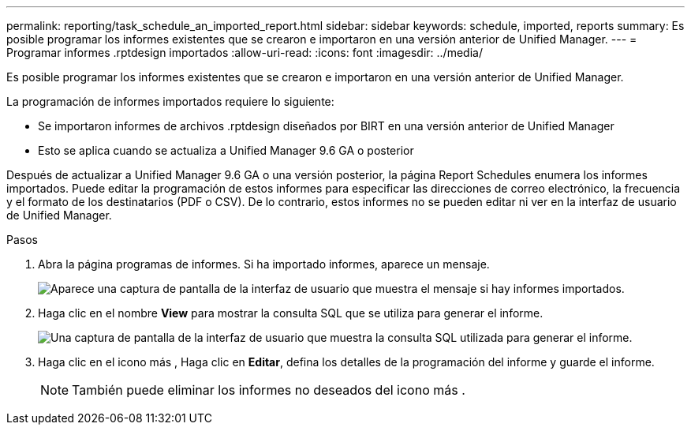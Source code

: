 ---
permalink: reporting/task_schedule_an_imported_report.html 
sidebar: sidebar 
keywords: schedule, imported, reports 
summary: Es posible programar los informes existentes que se crearon e importaron en una versión anterior de Unified Manager. 
---
= Programar informes .rptdesign importados
:allow-uri-read: 
:icons: font
:imagesdir: ../media/


[role="lead"]
Es posible programar los informes existentes que se crearon e importaron en una versión anterior de Unified Manager.

La programación de informes importados requiere lo siguiente:

* Se importaron informes de archivos .rptdesign diseñados por BIRT en una versión anterior de Unified Manager
* Esto se aplica cuando se actualiza a Unified Manager 9.6 GA o posterior


Después de actualizar a Unified Manager 9.6 GA o una versión posterior, la página Report Schedules enumera los informes importados. Puede editar la programación de estos informes para especificar las direcciones de correo electrónico, la frecuencia y el formato de los destinatarios (PDF o CSV). De lo contrario, estos informes no se pueden editar ni ver en la interfaz de usuario de Unified Manager.

.Pasos
. Abra la página programas de informes. Si ha importado informes, aparece un mensaje.
+
image::../media/message_non_scehduled_reports.png[Aparece una captura de pantalla de la interfaz de usuario que muestra el mensaje si hay informes importados.]

. Haga clic en el nombre *View* para mostrar la consulta SQL que se utiliza para generar el informe.
+
image::../media/importedreport1.png[Una captura de pantalla de la interfaz de usuario que muestra la consulta SQL utilizada para generar el informe.]

. Haga clic en el icono más image:../media/more_icon.gif[""], Haga clic en *Editar*, defina los detalles de la programación del informe y guarde el informe.
+
[NOTE]
====
También puede eliminar los informes no deseados del icono más image:../media/more_icon.gif[""].

====

